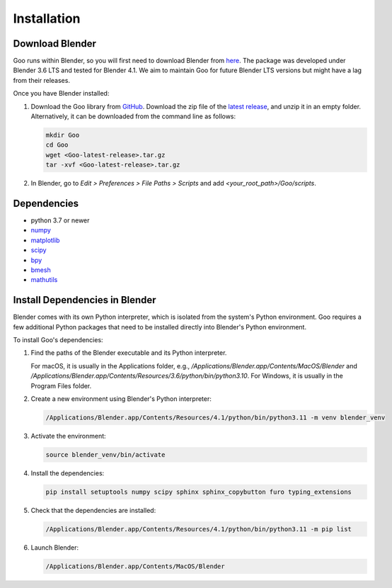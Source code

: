 .. _installation:

Installation
============


Download Blender
-----------------

Goo runs within Blender, so you will first need to download Blender from `here <https://www.blender.org/download/>`__.
The package was developed under Blender 3.6 LTS and tested for Blender 4.1. We aim to maintain Goo for future Blender LTS versions but might have a lag from their releases.

Once you have Blender installed:

1. Download the Goo library from `GitHub <https://github.com/smegason/Goo>`__. Download the zip file of the `latest release <https://github.com/smegason/Goo/releases/latest>`__, and unzip it in an empty folder. Alternatively, it can be downloaded from the command line as follows:

   .. code-block:: bash

      mkdir Goo
      cd Goo
      wget <Goo-latest-release>.tar.gz
      tar -xvf <Goo-latest-release>.tar.gz

2. In Blender, go to `Edit > Preferences > File Paths > Scripts` and add `<your_root_path>/Goo/scripts`.

Dependencies
------------

- python 3.7 or newer
- numpy_
- matplotlib_
- scipy_
- bpy_
- bmesh_
- mathutils_

.. _numpy: http://www.numpy.org/
.. _bpy: https://docs.blender.org/api/current/info_advanced_blender_as_bpy.html
.. _bmesh: https://docs.blender.org/api/current/bmesh.html
.. _pandas: http://pandas.pydata.org/
.. _matplotlib: https://matplotlib.org/
.. _json: https://docs.python.org/3/library/json.html
.. _mathutils: https://pypi.org/project/mathutils/
.. _scipy: https://pypi.org/project/scipy/

Install Dependencies in Blender
-------------------------------

Blender comes with its own Python interpreter, which is isolated from the system's Python environment. 
Goo requires a few additional Python packages that need to be installed directly into Blender's Python environment. 

To install Goo's dependencies: 

1. Find the paths of the Blender executable and its Python interpreter.

   For macOS, it is usually in the Applications folder, e.g., `/Applications/Blender.app/Contents/MacOS/Blender` and `/Applications/Blender.app/Contents/Resources/3.6/python/bin/python3.10`. For Windows, it is usually in the Program Files folder.

2. Create a new environment using Blender's Python interpreter:

   .. code-block:: bash

      /Applications/Blender.app/Contents/Resources/4.1/python/bin/python3.11 -m venv blender_venv

3. Activate the environment:

   .. code-block:: bash

      source blender_venv/bin/activate

4. Install the dependencies:

   .. code-block:: bash

      pip install setuptools numpy scipy sphinx sphinx_copybutton furo typing_extensions

5. Check that the dependencies are installed:

   .. code-block:: bash

      /Applications/Blender.app/Contents/Resources/4.1/python/bin/python3.11 -m pip list

6. Launch Blender:

   .. code-block:: bash

      /Applications/Blender.app/Contents/MacOS/Blender
